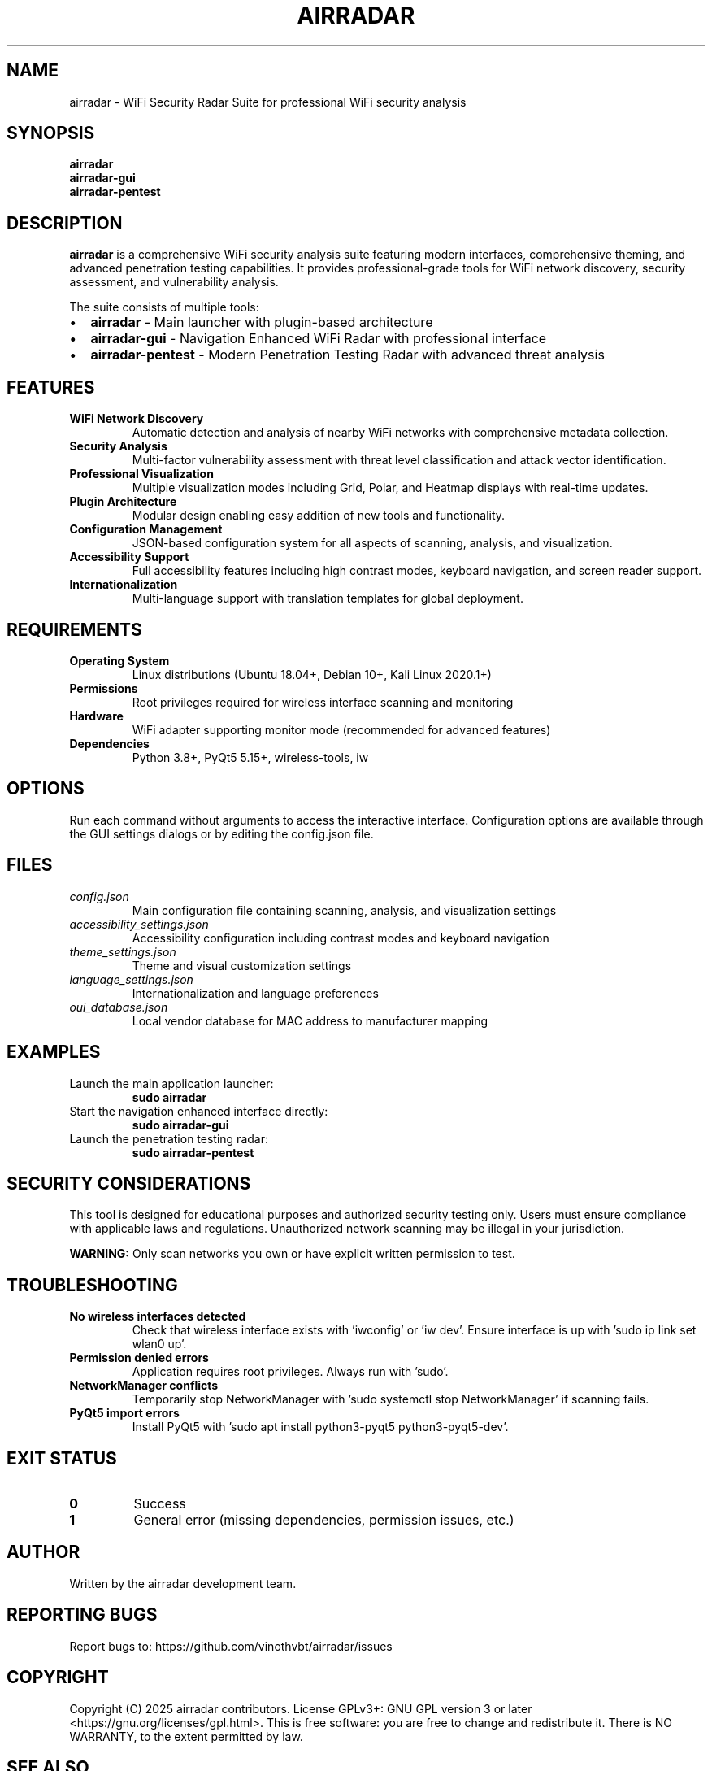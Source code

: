 .TH AIRRADAR 1 "August 2025" "airradar 5.0.0" "WiFi Security Tools"

.SH NAME
airradar \- WiFi Security Radar Suite for professional WiFi security analysis

.SH SYNOPSIS
.B airradar
.br
.B airradar-gui
.br
.B airradar-pentest

.SH DESCRIPTION
.B airradar
is a comprehensive WiFi security analysis suite featuring modern interfaces, 
comprehensive theming, and advanced penetration testing capabilities. It provides
professional-grade tools for WiFi network discovery, security assessment, and
vulnerability analysis.

The suite consists of multiple tools:
.IP \[bu] 2
.B airradar
- Main launcher with plugin-based architecture
.IP \[bu]
.B airradar-gui
- Navigation Enhanced WiFi Radar with professional interface
.IP \[bu]
.B airradar-pentest
- Modern Penetration Testing Radar with advanced threat analysis

.SH FEATURES
.TP
.B WiFi Network Discovery
Automatic detection and analysis of nearby WiFi networks with comprehensive metadata collection.

.TP
.B Security Analysis
Multi-factor vulnerability assessment with threat level classification and attack vector identification.

.TP
.B Professional Visualization
Multiple visualization modes including Grid, Polar, and Heatmap displays with real-time updates.

.TP
.B Plugin Architecture
Modular design enabling easy addition of new tools and functionality.

.TP
.B Configuration Management
JSON-based configuration system for all aspects of scanning, analysis, and visualization.

.TP
.B Accessibility Support
Full accessibility features including high contrast modes, keyboard navigation, and screen reader support.

.TP
.B Internationalization
Multi-language support with translation templates for global deployment.

.SH REQUIREMENTS
.TP
.B Operating System
Linux distributions (Ubuntu 18.04+, Debian 10+, Kali Linux 2020.1+)

.TP
.B Permissions
Root privileges required for wireless interface scanning and monitoring

.TP
.B Hardware
WiFi adapter supporting monitor mode (recommended for advanced features)

.TP
.B Dependencies
Python 3.8+, PyQt5 5.15+, wireless-tools, iw

.SH OPTIONS
Run each command without arguments to access the interactive interface. 
Configuration options are available through the GUI settings dialogs or 
by editing the config.json file.

.SH FILES
.TP
.I config.json
Main configuration file containing scanning, analysis, and visualization settings
.TP
.I accessibility_settings.json
Accessibility configuration including contrast modes and keyboard navigation
.TP
.I theme_settings.json
Theme and visual customization settings
.TP
.I language_settings.json
Internationalization and language preferences
.TP
.I oui_database.json
Local vendor database for MAC address to manufacturer mapping

.SH EXAMPLES
.TP
Launch the main application launcher:
.B sudo airradar

.TP
Start the navigation enhanced interface directly:
.B sudo airradar-gui

.TP
Launch the penetration testing radar:
.B sudo airradar-pentest

.SH SECURITY CONSIDERATIONS
This tool is designed for educational purposes and authorized security testing only.
Users must ensure compliance with applicable laws and regulations. Unauthorized
network scanning may be illegal in your jurisdiction.

.B WARNING:
Only scan networks you own or have explicit written permission to test.

.SH TROUBLESHOOTING
.TP
.B No wireless interfaces detected
Check that wireless interface exists with 'iwconfig' or 'iw dev'. Ensure interface
is up with 'sudo ip link set wlan0 up'.

.TP
.B Permission denied errors
Application requires root privileges. Always run with 'sudo'.

.TP
.B NetworkManager conflicts
Temporarily stop NetworkManager with 'sudo systemctl stop NetworkManager' if 
scanning fails.

.TP
.B PyQt5 import errors
Install PyQt5 with 'sudo apt install python3-pyqt5 python3-pyqt5-dev'.

.SH EXIT STATUS
.TP
.B 0
Success
.TP
.B 1
General error (missing dependencies, permission issues, etc.)

.SH AUTHOR
Written by the airradar development team.

.SH REPORTING BUGS
Report bugs to: https://github.com/vinothvbt/airradar/issues

.SH COPYRIGHT
Copyright (C) 2025 airradar contributors.
License GPLv3+: GNU GPL version 3 or later <https://gnu.org/licenses/gpl.html>.
This is free software: you are free to change and redistribute it.
There is NO WARRANTY, to the extent permitted by law.

.SH SEE ALSO
.BR iwconfig (8),
.BR iw (8),
.BR aircrack-ng (1),
.BR wireshark (1)

For complete documentation, see: https://github.com/vinothvbt/airradar#readme